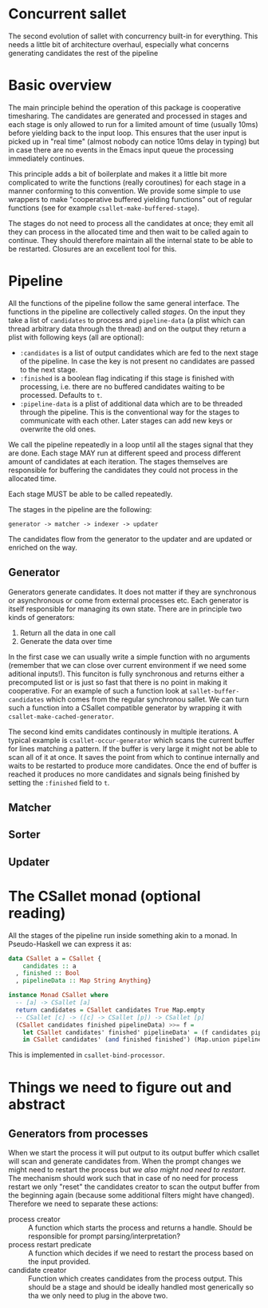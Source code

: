 * Concurrent sallet

The second evolution of sallet with concurrency built-in for everything.  This needs a little bit of architecture overhaul, especially what concerns generating candidates the rest of the pipeline

* Basic overview

The main principle behind the operation of this package is cooperative timesharing.  The candidates are generated and processed in stages and each stage is only allowed to run for a limited amount of time (usually 10ms) before yielding back to the input loop.  This ensures that the user input is picked up in "real time" (almost nobody can notice 10ms delay in typing) but in case there are no events in the Emacs input queue the processing immediately continues.

This principle adds a bit of boilerplate and makes it a little bit more complicated to write the functions (really coroutines) for each stage in a manner conforming to this convention.  We provide some simple to use wrappers to make "cooperative buffered yielding functions" out of regular functions (see for example =csallet-make-buffered-stage=).

The stages do not need to process all the candidates at once; they emit all they can process in the allocated time and then wait to be called again to continue.  They should therefore maintain all the internal state to be able to be restarted.  Closures are an excellent tool for this.

* Pipeline

All the functions of the pipeline follow the same general interface.  The functions in the pipeline are collectively called /stages/. On the input they take a list of =candidates= to process and =pipeline-data= (a plist which can thread arbitrary data through the thread) and on the output they return a plist with following keys (all are optional):

- =:candidates= is a list of output candidates which are fed to the next stage of the pipeline.  In case the key is not present no candidates are passed to the next stage.
- =:finished= is a boolean flag indicating if this stage is finished with processing, i.e. there are no buffered candidates waiting to be processed.  Defaults to =t=.
- =:pipeline-data= is a plist of additional data which are to be threaded through the pipeline.  This is the conventional way for the stages to communicate with each other.  Later stages can add new keys or overwrite the old ones.

We call the pipeline repeatedly in a loop until all the stages signal that they are done.  Each stage MAY run at different speed and process different amount of candidates at each iteration.  The stages themselves are responsible for buffering the candidates they could not process in the allocated time.

Each stage MUST be able to be called repeatedly.

The stages in the pipeline are the following:

: generator -> matcher -> indexer -> updater

The candidates flow from the generator to the updater and are updated or enriched on the way.

** Generator

Generators generate candidates.  It does not matter if they are synchronous or asynchronous or come from external processes etc.  Each generator is itself responsible for managing its own state.  There are in principle two kinds of generators:

1. Return all the data in one call
2. Generate the data over time

In the first case we can usually write a simple function with no arguments (remember that we can close over current environment if we need some aditional inputs!).  This funciton is fully synchronous and returns either a precomputed list or is just so fast that there is no point in making it cooperative.  For an example of such a function look at =sallet-buffer-candidates= which comes from the regular synchronou sallet.  We can turn such a function into a CSallet compatible generator by wrapping it with =csallet-make-cached-generator=.

The second kind emits candidates continously in multiple iterations.  A typical example is =csallet-occur-generator= which scans the current buffer for lines matching a pattern.  If the buffer is very large it might not be able to scan all of it at once.  It saves the point from which to continue internally and waits to be restarted to produce more candidates.  Once the end of buffer is reached it produces no more candidates and signals being finished by setting the =:finished= field to =t=.

** Matcher
** Sorter
** Updater

* The CSallet monad (optional reading)

All the stages of the pipeline run inside something akin to a monad.  In Pseudo-Haskell we can express it as:

#+BEGIN_SRC haskell
data CSallet a = CSallet {
    candidates :: a
  , finished :: Bool
  , pipelineData :: Map String Anything}

instance Monad CSallet where
  -- [a] -> CSallet [a]
  return candidates = CSallet candidates True Map.empty
  -- CSallet [c] -> ([c] -> CSallet [p]) -> CSallet [p]
  (CSallet candidates finished pipelineData) >>= f =
    let CSallet candidates' finished' pipelineData' = (f candidates pipelineData)
    in CSallet candidates' (and finished finished') (Map.union pipelineData' pipelineData)
#+END_SRC

This is implemented in =csallet-bind-processor=.

* Things we need to figure out and abstract

** Generators from processes

When we start the process it will put output to its output buffer
which csallet will scan and generate candidates from.  When the prompt
changes we might need to restart the process but /we also might nod
need to restart/.  The mechanism should work such that in case of no
need for process restart we only "reset" the candidates creator to
scan the output buffer from the beginning again (because some
additional filters might have changed).  Therefore we need to separate
these actions:

- process creator :: A function which starts the process and returns a
     handle.  Should be responsible for prompt parsing/interpretation?
- process restart predicate :: A function which decides if we need to
     restart the process based on the input provided.
- candidate creator :: Function which creates candidates from the
     process output.  This should be a stage and should be ideally
     handled most generically so tha we only need to plug in the above
     two.
